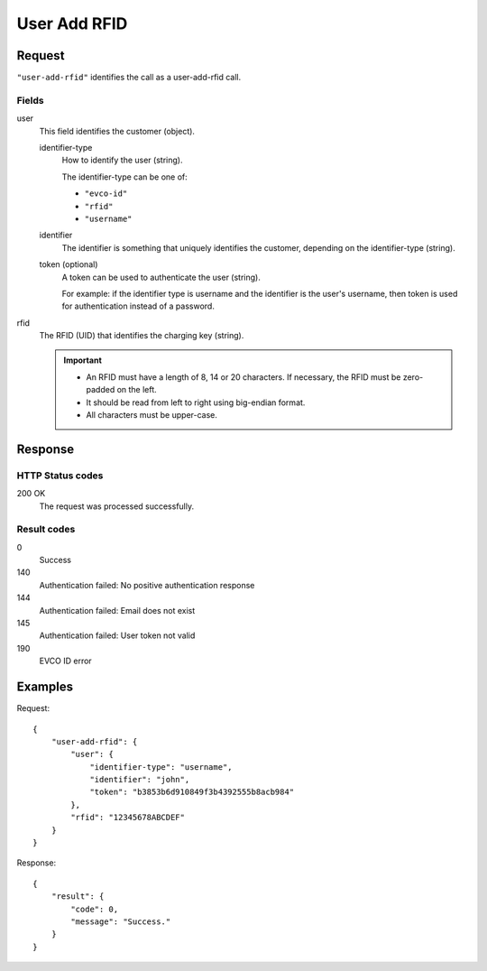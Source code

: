 .. highlight:: js

.. _calls-useraddrfid-docs:

User Add RFID
=============

Request
-------

``"user-add-rfid"`` identifies the call as a user-add-rfid call.

Fields
~~~~~~

user
    This field identifies the customer (object).

    identifier-type
        How to identify the user (string).

        The identifier-type can be one of:

        * ``"evco-id"``
        * ``"rfid"``
        * ``"username"``

    identifier
        The identifier is something that uniquely identifies the customer,
        depending on the identifier-type (string).

    token (optional)
        A token can be used to authenticate the user (string).

        For example: if the identifier type is username and the identifier is the user's username,
        then token is used for authentication instead of a password.

rfid
    The RFID (UID) that identifies the charging key (string).

    .. important:: - An RFID must have a length of 8, 14 or 20 characters.
                     If necessary, the RFID must be zero-padded on the left.

                   - It should be read from left to right using big-endian format.

                   - All characters must be upper-case.

Response
--------

HTTP Status codes
~~~~~~~~~~~~~~~~~

200 OK
    The request was processed successfully.

Result codes
~~~~~~~~~~~~
0
    Success
140
    Authentication failed: No positive authentication response
144
    Authentication failed: Email does not exist
145
    Authentication failed: User token not valid
190
    EVCO ID error

Examples
--------

Request::

    {
        "user-add-rfid": {
            "user": {
                "identifier-type": "username",
                "identifier": "john",
                "token": "b3853b6d910849f3b4392555b8acb984"
            },
            "rfid": "12345678ABCDEF"
        }
    }

Response::

    {
        "result": {
            "code": 0,
            "message": "Success."
        }
    }

